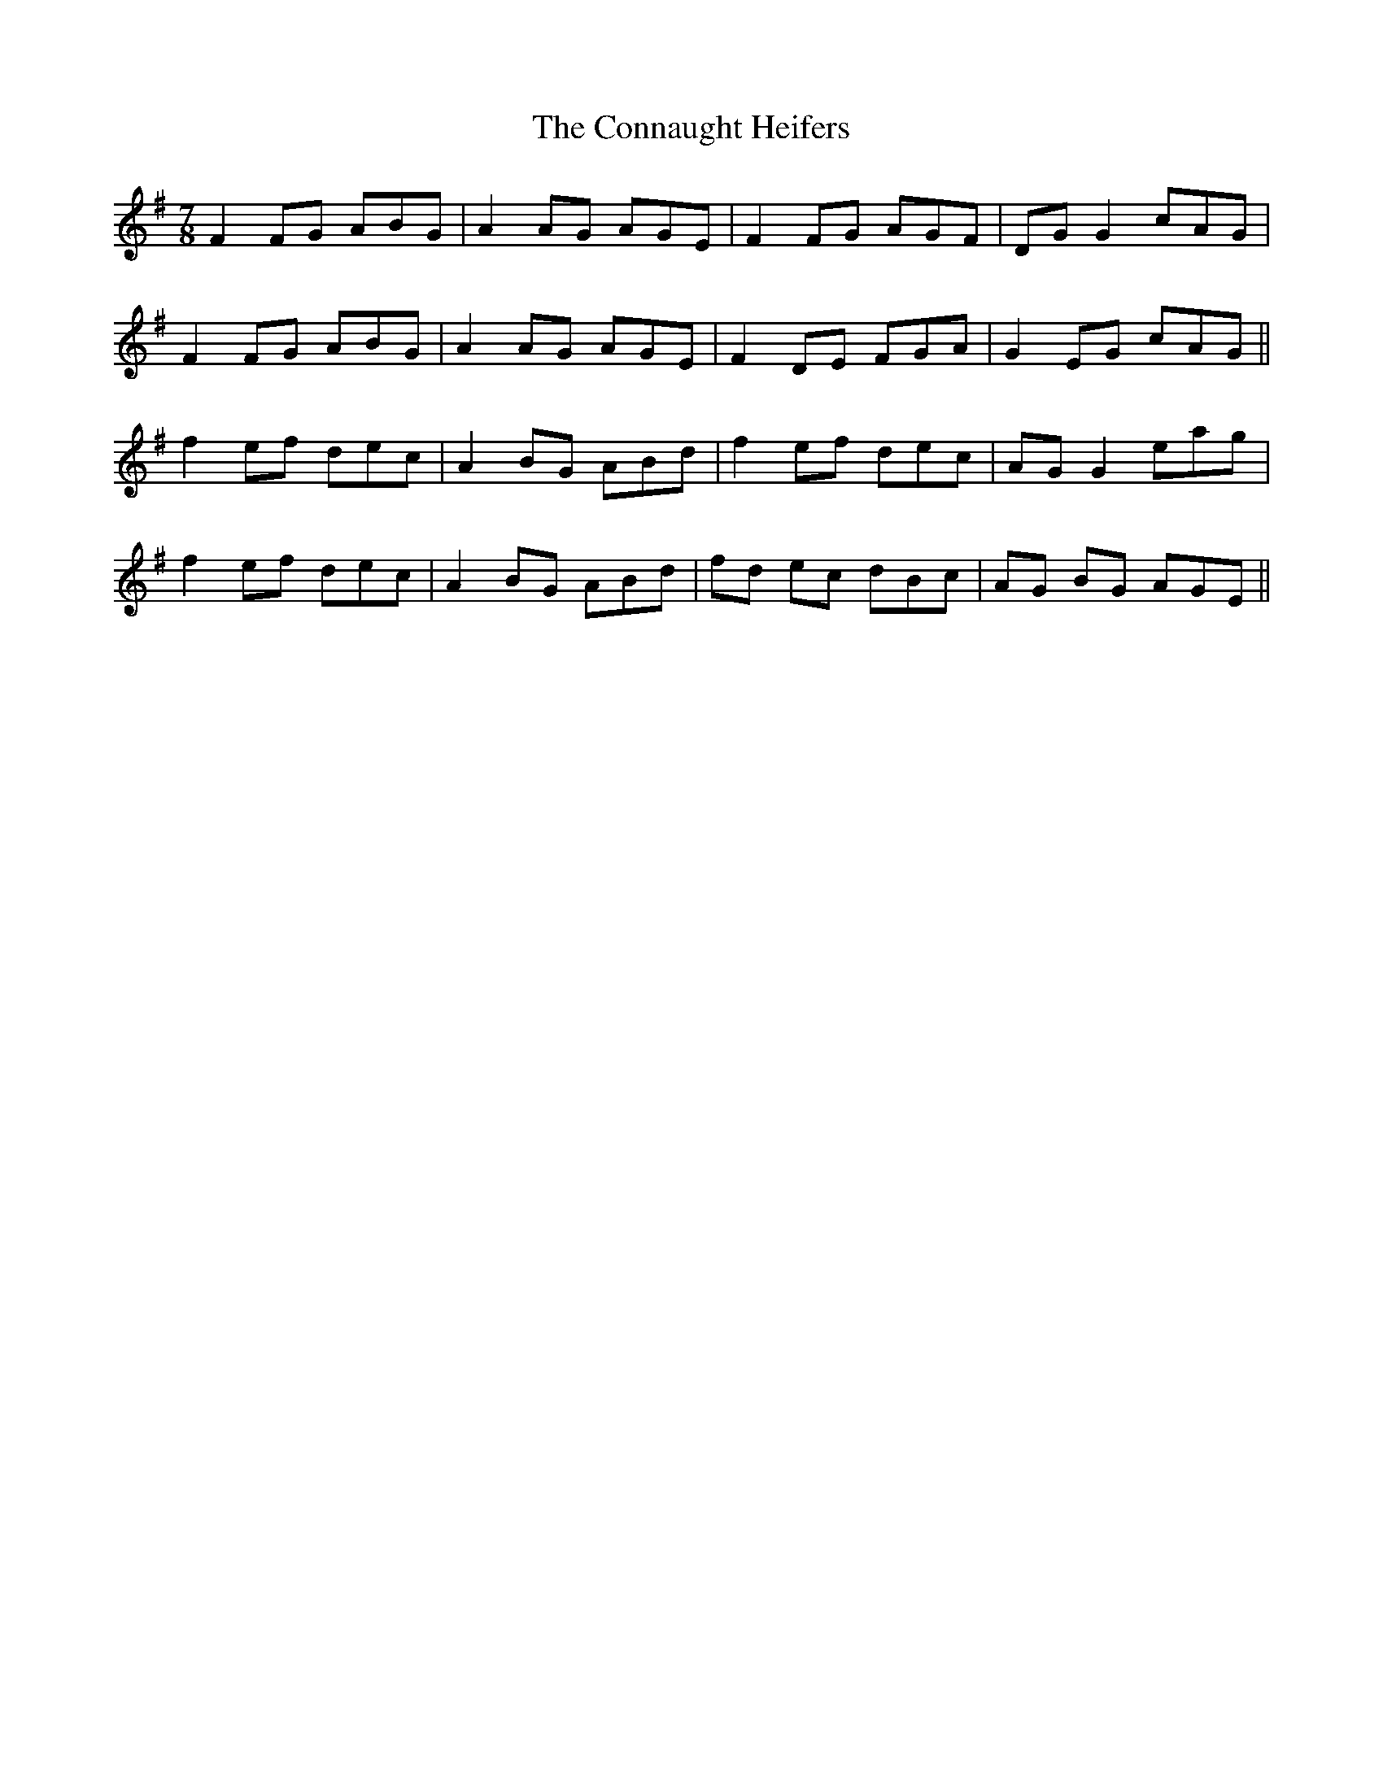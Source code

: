 X: 7992
T: Connaught Heifers, The
R: reel
M: 4/4
K: Dmixolydian
M:7/8
F2 FG ABG|A2 AG AGE|F2 FG AGF|DG G2 cAG|
F2 FG ABG|A2 AG AGE|F2 DE FGA|G2 EG cAG||
f2 ef dec|A2 BG ABd|f2 ef dec|AG G2 eag|
f2 ef dec|A2 BG ABd|fd ec dBc|AG BG AGE||

